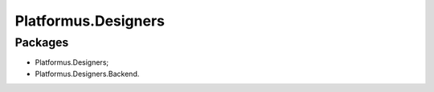 ﻿Platformus.Designers
====================

Packages
--------

* Platformus.Designers;
* Platformus.Designers.Backend.
